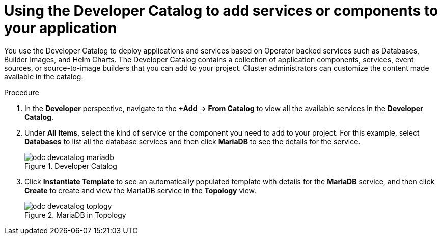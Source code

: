 // Module included in the following assemblies:
//
// applications/application_life_cycle_management/odc-creating-applications-using-developer-perspective.adoc

[id="odc-using-the-developer-catalog-to-add-services-or-components_{context}"]
= Using the Developer Catalog to add services or components to your application

You use the Developer Catalog to deploy applications and services based on Operator backed services such as Databases, Builder Images, and Helm Charts. The Developer Catalog contains a collection of application components, services, event sources, or source-to-image builders that you can add to your project. Cluster administrators can customize the content made available in the catalog.

.Procedure

. In the *Developer* perspective, navigate to the *+Add* -> *From Catalog* to view all the available services in the *Developer Catalog*.
. Under *All Items*, select the kind of service or the component you need to add to your project. For this example, select *Databases* to list all the database services and then click *MariaDB* to see the details for the service.
+
.Developer Catalog
image::odc_devcatalog_mariadb.png[]
+
. Click *Instantiate Template* to see an automatically populated template with details for the *MariaDB* service, and then click *Create* to create and view the MariaDB service in the *Topology* view.
+
.MariaDB in Topology
image::odc_devcatalog_toplogy.png[]
+
